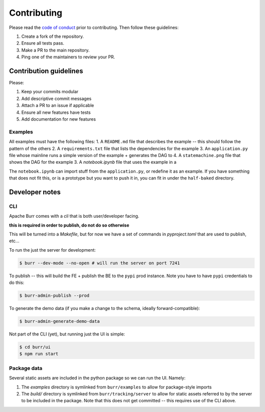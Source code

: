 .. _contributing:

============
Contributing
============

Please read the `code of conduct <https://github.com/apache/burr?tab=coc-ov-file#readme>`_
prior to contributing. Then follow these guidelines:

#. Create a fork of the repository.
#. Ensure all tests pass.
#. Make a PR to the main repository.
#. Ping one of the maintainers to review your PR.

-----------------------
Contribution guidelines
-----------------------

Please:

#. Keep your commits modular
#. Add descriptive commit messages
#. Attach a PR to an issue if applicable
#. Ensure all new features have tests
#. Add documentation for new features

Examples
--------

All examples must have the following files:
1. A ``README.md`` file that describes the example -- this should follow the pattern of the others
2. A ``requirements.txt`` file that lists the dependencies for the example
3. An ``application.py`` file whose mainline runs a simple version of the example + generates the DAG to
4. A ``statemachine.png`` file that shows the DAG for the example
3. A `notebook.ipynb` file that uses the example in a

The ``notebook.ipynb`` can import stuff from the ``application.py``, or redefine it as an example. If you have something
that does not fit this, or is a prototype but you want to push it in, you can fit in under the ``half-baked`` directory.

---------------
Developer notes
---------------

CLI
---

Apache Burr comes with a `cli` that is both user/developer facing.

**this is required in order to publish, do not do so otherwise**

This will be turned into a `Makefile`, but for now we have a set of commands in `pyproject.toml` that are used to
publish, etc...

To run the just the server for development:

.. code-block:: bash

    $ burr --dev-mode --no-open # will run the server on port 7241

To publish -- this will build the FE + publish the BE to the ``pypi`` prod instance. Note you have to have ``pypi`` credentials to do this:

.. code-block:: bash

    $ burr-admin-publish --prod

To generate the demo data (if you make a change to the schema, ideally forward-compatible):

.. code-block:: bash

    $ burr-admin-generate-demo-data

Not part of the CLI (yet), but running just the UI is simple:

.. code-block:: bash

        $ cd burr/ui
        $ npm run start

Package data
------------

Several static assets are included in the python package so we can run the UI. Namely:

1. The `examples` directory is symlinked from ``burr/examples`` to allow for package-style imports
2. The `build/` directory is symlinked from ``burr/tracking/server`` to allow for static assets referred to by the server to be included in the package. Note that this does not get committed -- this requires use of the CLI above.

